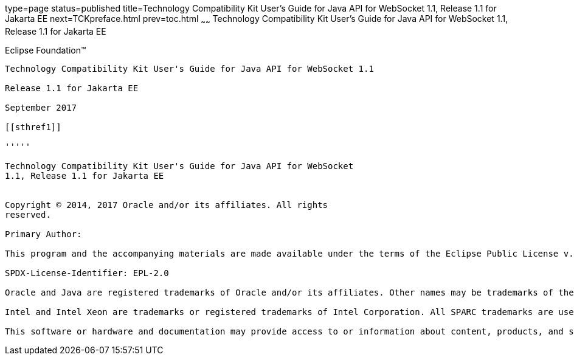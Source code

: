 type=page
status=published
title=Technology Compatibility Kit User's Guide for Java API for WebSocket 1.1, Release 1.1 for Jakarta EE
next=TCKpreface.html
prev=toc.html
~~~~~~
Technology Compatibility Kit User's Guide for Java API for WebSocket 1.1, Release 1.1 for Jakarta EE
====================================================================================================

[[oracle]]
Eclipse Foundation™
-------------------

Technology Compatibility Kit User's Guide for Java API for WebSocket 1.1

Release 1.1 for Jakarta EE

September 2017

[[sthref1]]

'''''

Technology Compatibility Kit User's Guide for Java API for WebSocket
1.1, Release 1.1 for Jakarta EE


Copyright © 2014, 2017 Oracle and/or its affiliates. All rights
reserved.

Primary Author:

This program and the accompanying materials are made available under the terms of the Eclipse Public License v. 2.0, which is available at http://www.eclipse.org/legal/epl-2.0.

SPDX-License-Identifier: EPL-2.0

Oracle and Java are registered trademarks of Oracle and/or its affiliates. Other names may be trademarks of their respective owners.

Intel and Intel Xeon are trademarks or registered trademarks of Intel Corporation. All SPARC trademarks are used under license and are trademarks or registered trademarks of SPARC International, Inc. AMD, Opteron, the AMD logo, and the AMD Opteron logo are trademarks or registered trademarks of Advanced Micro Devices. UNIX is a registered trademark of The Open Group.

This software or hardware and documentation may provide access to or information about content, products, and services from third parties. Oracle Corporation and its affiliates are not responsible for and expressly disclaim all warranties of any kind with respect to third-party content, products, and services unless otherwise set forth in an applicable agreement between you and Oracle. Oracle Corporation and its affiliates will not be responsible for any loss, costs, or damages incurred due to your access to or use of third-party content, products, or services, except as set forth in an applicable agreement between you and Oracle.



